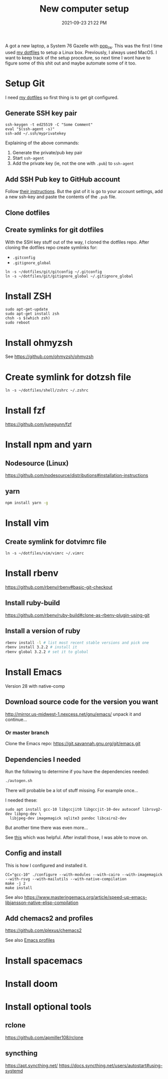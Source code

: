 :PROPERTIES:
:ID:       944F1F58-4EC8-444C-B7CA-787ABC19025B
:END:

#+title: New computer setup
#+date: 2021-09-23 21:22 PM
#+updated: 2024-04-01 09:22 AM
#+filetags: :shell:

A got a new laptop, a System 76 Gazelle with [[https://pop.system76.com][pop_os]]. This was the first I time
used [[https://github.com/apmiller108/dotfiles][my dotfiles]] to setup a Linux box. Previously, I always used MacOS. I want
to keep track of the setup procedure, so next time I wont have to figure some of
this shit out and maybe automate some of it too.

* Setup Git
  I need [[https://github.com/apmiller108/dotfiles][my dotfiles]] so first thing is to get git configured.
** Generate SSH key pair
    #+begin_src shell
      ssh-keygen -t ed25519 -C "Some Comment"
      eval "$(ssh-agent -s)"
      ssh-add ~/.ssh/myprivatekey
    #+end_src
   Explaining of the above commands:
   1. Generate the private/pub key pair
   2. Start ~ssh-agent~
   3. Add the private key (ie, not the one with ~.pub~) to ~ssh-agent~
** Add SSH Pub key to GitHub account
  Follow [[https://docs.github.com/en/authentication/connecting-to-github-with-ssh/adding-a-new-ssh-key-to-your-github-account][their instructions]]. But the gist of it is go to your account settings,
  add a new ssh-key and paste the contents of the ~.pub~ file.
** Clone dotfiles
** Create symlinks for git dotfiles
   With the SSH key stuff out of the way, I cloned the dotfiles repo.
   After cloning the dotfiles repo create symlinks for:
   - ~.gitconfig~
   - ~.gitignore_global~

   #+begin_src shell
     ln -s ~/dotfiles/git/gitconfig ~/.gitconfig
     ln -s ~/dotfiles/git/gitignore_global ~/.gitignore_global
   #+end_src
* Install ZSH
  #+begin_src shell
  sudo apt-get-update
  sudo apt-get install zsh
  chsh -s $(which zsh)
  sudo reboot
  #+end_src
* Install ohmyzsh
  See https://github.com/ohmyzsh/ohmyzsh
* Create symlink for dotzsh file
     #+begin_src shell
     ln -s ~/dotfiles/shell/zshrc ~/.zshrc
     #+end_src
* Install fzf
  https://github.com/junegunn/fzf
* Install npm and yarn
** Nodesource (Linux)
   https://github.com/nodesource/distributions#installation-instructions
** yarn
   #+begin_src sh
   npm install yarn -g
   #+end_src
* Install vim
** Create symlink for dotvimrc file
      #+begin_src shell
      ln -s ~/dotfiles/vim/vimrc ~/.vimrc
      #+end_src
* Install rbenv
   https://github.com/rbenv/rbenv#basic-git-checkout
** Install ruby-build
   https://github.com/rbenv/ruby-build#clone-as-rbenv-plugin-using-git
** Install a version of ruby
   #+begin_src sh
     rbenv install -l # list most recent stable versions and pick one
     rbenv install 3.2.2 # install it
     rbenv global 3.2.2 # set it to global
   #+end_src
* Install Emacs
  Version 28 with native-comp
** Download source code for the version you want
   http://mirror.us-midwest-1.nexcess.net/gnu/emacs/
   unpack it and continue...
*** Or master branch
   Clone the Emacs repo: https://git.savannah.gnu.org/git/emacs.git
** Dependencies I needed
   Run the following to determine if you have the dependencies needed:
   #+begin_src sh
   ./autogen.sh
   #+end_src

   There will probable be a lot of stuff missing. For example once...

   I needed these:
   #+begin_src shell
   sudo apt install gcc-10 libgccjit0 libgccjit-10-dev autoconf librsvg2-dev libpng-dev \
     libjpeg-dev imagemagick sqlite3 pandoc libcairo2-dev
   #+end_src

   But another time there was even more...

   See [[https://gitlab.com/mslot/src_installs/-/blob/master/emacs_install_ubuntu.sh][this]] which was helpful. After install those, I was able to move on.

** Config and install
   This is how I configured and installed it.
   #+begin_src
   CC="gcc-10" ./configure --with-modules --with-cairo --with-imagemagick --with-rsvg --with-mailutils --with-native-compilation
   make -j 2
   make install
   #+end_src

   See also https://www.masteringemacs.org/article/speed-up-emacs-libjansson-native-elisp-compilation
** Add chemacs2 and profiles
   https://github.com/plexus/chemacs2

   See also [[id:4EB81167-F7EB-4C72-B62B-9FB666D2446E][Emacs profiles]]
* Install spacemacs
* Install doom
* Install optional tools
** rclone
   https://github.com/apmiller108/rclone
** syncthing
   https://apt.syncthing.net/
   https://docs.syncthing.net/users/autostart#using-systemd
